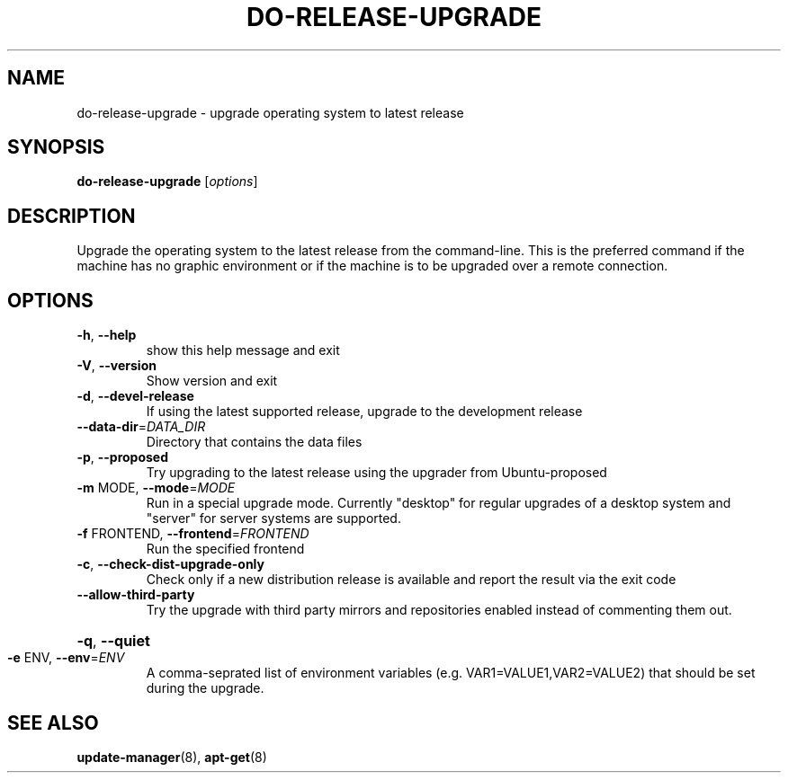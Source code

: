 .\" Generated by help2man 1.36 and edited by Willem Bogaerts.
.TH "DO-RELEASE-UPGRADE" "8" "October 2009" "" ""
.SH "NAME"
do\-release\-upgrade \- upgrade operating system to latest release
.SH "SYNOPSIS"
.B do\-release\-upgrade
[\fIoptions\fR]
.SH "DESCRIPTION"
Upgrade the operating system to the latest release from the command\-line.
This is the preferred command if the machine has no graphic environment or if the machine is to be upgraded over a remote connection.
.SH "OPTIONS"
.TP 
\fB\-h\fR, \fB\-\-help\fR
show this help message and exit
.TP
\fB\-V\fR, \fB\-\-version\fR
Show version and exit
.TP
\fB\-d\fR, \fB\-\-devel\-release\fR
If using the latest supported release, upgrade to the
development release
.TP
\fB\-\-data\-dir\fR=\fI\,DATA_DIR\/\fR
Directory that contains the data files
.TP
\fB\-p\fR, \fB\-\-proposed\fR
Try upgrading to the latest release using the upgrader
from Ubuntu\-proposed
.TP 
\fB\-m\fR MODE, \fB\-\-mode\fR=\fIMODE\fR
Run in a special upgrade mode. Currently "desktop" for
regular upgrades of a desktop system and "server" for
server systems are supported.
.TP
\fB\-f\fR FRONTEND, \fB\-\-frontend\fR=\fI\,FRONTEND\/\fR
Run the specified frontend
.TP
\fB\-c\fR, \fB\-\-check\-dist\-upgrade\-only\fR
Check only if a new distribution release is available
and report the result via the exit code
.TP
\fB\-\-allow\-third\-party\fR
Try the upgrade with third party mirrors and
repositories enabled instead of commenting them out.
.HP
\fB\-q\fR, \fB\-\-quiet\fR
.TP
\fB\-e\fR ENV, \fB\-\-env\fR=\fI\,ENV\/\fR
A comma\-seprated list of environment variables (e.g.
VAR1=VALUE1,VAR2=VALUE2) that should be set during the
upgrade.
.SH "SEE ALSO"
\fBupdate\-manager\fR(8), \fBapt\-get\fR(8)

